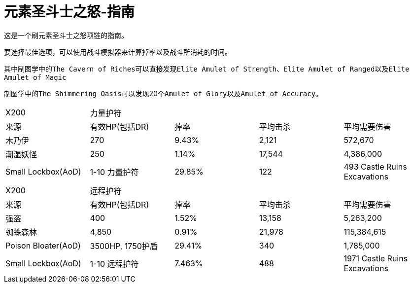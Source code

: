 = 元素圣斗士之怒-指南

这是一个刷元素圣斗士之怒项链的指南。

要选择最佳选项，可以使用``战斗模拟器``来计算掉率以及战斗所消耗的时间。

其中``制图学``中的``The Cavern of Riches``可以直接发现``Elite Amulet of Strength``、``Elite Amulet of Ranged``以及``Elite Amulet of Magic``

``制图学``中的``The Shimmering Oasis``可以发现20个``Amulet of Glory``以及``Amulet of Accuracy``。


|===
|X200 3+|力量护符 |
|来源 | 有效HP(包括DR) |掉率 |平均击杀 |平均需要伤害
|木乃伊 |270 |9.43% |2,121 |572,670
|潮湿妖怪 |250 |1.14% |17,544 |4,386,000
|Small Lockbox(AoD) |1-10 力量护符 |29.85% |122 |493 Castle Ruins Excavations
|===

|===
|X200 3+|远程护符 |
|来源 | 有效HP(包括DR) |掉率 |平均击杀 |平均需要伤害
|强盗 |400 |1.52% |13,158 |5,263,200
|蜘蛛森林 |4,850 |0.91% |21,978 |115,384,615
|Poison Bloater(AoD) |3500HP, 1750护盾 |29.41% |340 |1,785,000
|Small Lockbox(AoD) |1-10 远程护符 |7.463% |488 |1971 Castle Ruins Excavations
|===




